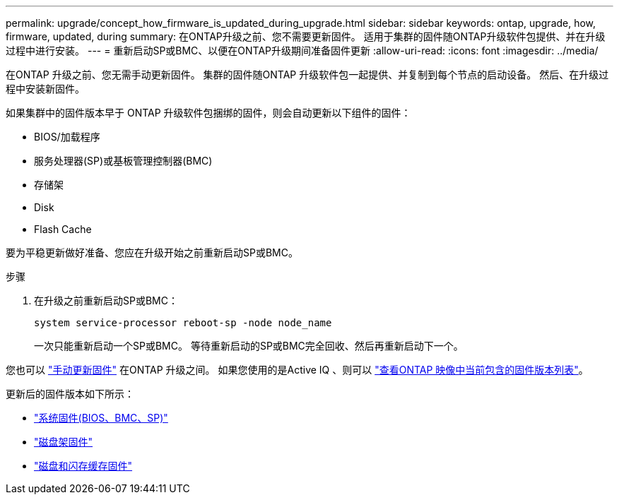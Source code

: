 ---
permalink: upgrade/concept_how_firmware_is_updated_during_upgrade.html 
sidebar: sidebar 
keywords: ontap, upgrade, how, firmware, updated, during 
summary: 在ONTAP升级之前、您不需要更新固件。  适用于集群的固件随ONTAP升级软件包提供、并在升级过程中进行安装。 
---
= 重新启动SP或BMC、以便在ONTAP升级期间准备固件更新
:allow-uri-read: 
:icons: font
:imagesdir: ../media/


[role="lead"]
在ONTAP 升级之前、您无需手动更新固件。  集群的固件随ONTAP 升级软件包一起提供、并复制到每个节点的启动设备。  然后、在升级过程中安装新固件。

如果集群中的固件版本早于 ONTAP 升级软件包捆绑的固件，则会自动更新以下组件的固件：

* BIOS/加载程序
* 服务处理器(SP)或基板管理控制器(BMC)
* 存储架
* Disk
* Flash Cache


要为平稳更新做好准备、您应在升级开始之前重新启动SP或BMC。

.步骤
. 在升级之前重新启动SP或BMC：
+
[source, cli]
----
system service-processor reboot-sp -node node_name
----
+
一次只能重新启动一个SP或BMC。  等待重新启动的SP或BMC完全回收、然后再重新启动下一个。



您也可以 link:../update/firmware-task.html["手动更新固件"] 在ONTAP 升级之间。  如果您使用的是Active IQ 、则可以 link:https://activeiq.netapp.com/system-firmware/["查看ONTAP 映像中当前包含的固件版本列表"^]。

更新后的固件版本如下所示：

* link:https://mysupport.netapp.com/site/downloads/firmware/system-firmware-diagnostics["系统固件(BIOS、BMC、SP)"^]
* link:https://mysupport.netapp.com/site/downloads/firmware/disk-shelf-firmware["磁盘架固件"^]
* link:https://mysupport.netapp.com/site/downloads/firmware/disk-drive-firmware["磁盘和闪存缓存固件"^]

